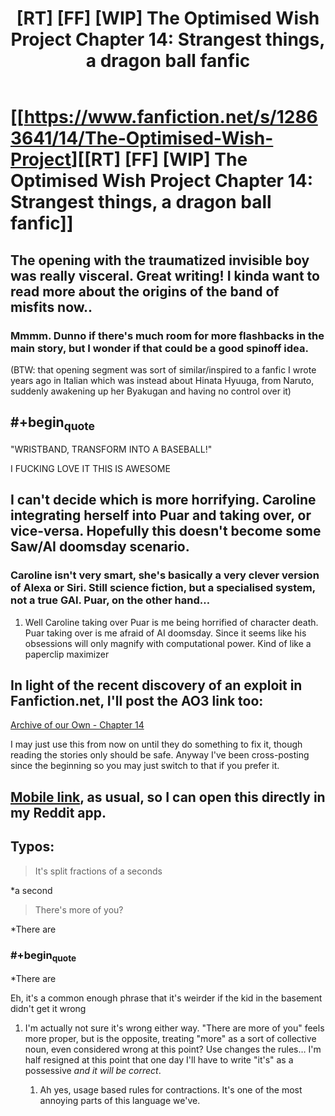 #+TITLE: [RT] [FF] [WIP] The Optimised Wish Project Chapter 14: Strangest things, a dragon ball fanfic

* [[https://www.fanfiction.net/s/12863641/14/The-Optimised-Wish-Project][[RT] [FF] [WIP] The Optimised Wish Project Chapter 14: Strangest things, a dragon ball fanfic]]
:PROPERTIES:
:Author: SimoneNonvelodico
:Score: 54
:DateUnix: 1540116565.0
:END:

** The opening with the traumatized invisible boy was really visceral. Great writing! I kinda want to read more about the origins of the band of misfits now..
:PROPERTIES:
:Author: _brightwing
:Score: 10
:DateUnix: 1540138612.0
:END:

*** Mmmm. Dunno if there's much room for more flashbacks in the main story, but I wonder if that could be a good spinoff idea.

(BTW: that opening segment was sort of similar/inspired to a fanfic I wrote years ago in Italian which was instead about Hinata Hyuuga, from Naruto, suddenly awakening up her Byakugan and having no control over it)
:PROPERTIES:
:Author: SimoneNonvelodico
:Score: 7
:DateUnix: 1540145335.0
:END:


** #+begin_quote
  "WRISTBAND, TRANSFORM INTO A BASEBALL!"
#+end_quote

I FUCKING LOVE IT THIS IS AWESOME
:PROPERTIES:
:Author: Ilverin
:Score: 7
:DateUnix: 1540149894.0
:END:


** I can't decide which is more horrifying. Caroline integrating herself into Puar and taking over, or vice-versa. Hopefully this doesn't become some Saw/AI doomsday scenario.
:PROPERTIES:
:Author: SkyTroupe
:Score: 5
:DateUnix: 1540220629.0
:END:

*** Caroline isn't very smart, she's basically a very clever version of Alexa or Siri. Still science fiction, but a specialised system, not a true GAI. Puar, on the other hand...
:PROPERTIES:
:Author: SimoneNonvelodico
:Score: 6
:DateUnix: 1540221867.0
:END:

**** Well Caroline taking over Puar is me being horrified of character death. Puar taking over is me afraid of AI doomsday. Since it seems like his obsessions will only magnify with computational power. Kind of like a paperclip maximizer
:PROPERTIES:
:Author: SkyTroupe
:Score: 6
:DateUnix: 1540223849.0
:END:


** In light of the recent discovery of an exploit in Fanfiction.net, I'll post the AO3 link too:

[[https://archiveofourown.org/works/14091411/chapters/38291600][Archive of our Own - Chapter 14]]

I may just use this from now on until they do something to fix it, though reading the stories only should be safe. Anyway I've been cross-posting since the beginning so you may just switch to that if you prefer it.
:PROPERTIES:
:Author: SimoneNonvelodico
:Score: 6
:DateUnix: 1540221398.0
:END:


** [[https://m.fanfiction.net/s/12863641/14/The-Optimised-Wish-Project][Mobile link]], as usual, so I can open this directly in my Reddit app.
:PROPERTIES:
:Author: LupoCani
:Score: 4
:DateUnix: 1540119136.0
:END:


** Typos:

#+begin_quote
  It's split fractions of a seconds
#+end_quote

*a second

#+begin_quote
  There's more of you?
#+end_quote

*There are
:PROPERTIES:
:Author: Veedrac
:Score: 2
:DateUnix: 1540162701.0
:END:

*** #+begin_quote
  *There are
#+end_quote

Eh, it's a common enough phrase that it's weirder if the kid in the basement didn't get it wrong
:PROPERTIES:
:Author: MilesSand
:Score: 2
:DateUnix: 1540186318.0
:END:

**** I'm actually not sure it's wrong either way. "There are more of you" feels more proper, but is the opposite, treating "more" as a sort of collective noun, even considered wrong at this point? Use changes the rules... I'm half resigned at this point that one day I'll have to write "it's" as a possessive /and it will be correct/.
:PROPERTIES:
:Author: SimoneNonvelodico
:Score: 3
:DateUnix: 1540191240.0
:END:

***** Ah yes, usage based rules for contractions. It's one of the most annoying parts of this language we've.
:PROPERTIES:
:Author: 1101560
:Score: 7
:DateUnix: 1540237491.0
:END:
